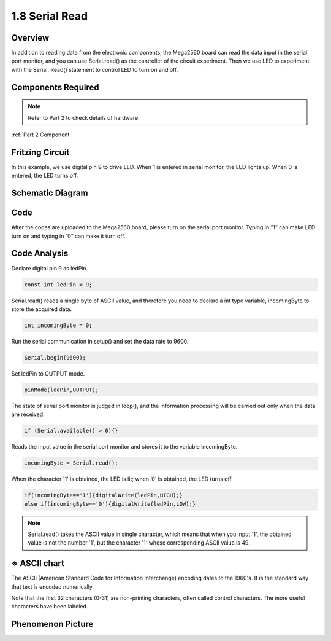 1.8 Serial Read
===============

Overview
--------

In addition to reading data from the electronic components, the Mega2560
board can read the data input in the serial port monitor, and you can
use Serial.read() as the controller of the circuit experiment. Then we
use LED to experiment with the Serial. Read() statement to control LED
to turn on and off.

Components Required
-------------------

.. image:: media/list_1.8.png


.. note::
    Refer to Part 2 to check details of hardware.

:ref:`Part 2 Component`

Fritzing Circuit
----------------

In this example, we use digital pin 9 to drive LED. When 1 is entered in
serial monitor, the LED lights up. When 0 is entered, the LED turns off.

.. image:: media/image30.png


Schematic Diagram
-----------------

.. image:: media/image401.png


Code
----

.. raw:: html

    <iframe src=https://create.arduino.cc/editor/sunfounder01/ca230e6c-c8c1-4101-87cf-25da1130f414/preview?embed style="height:510px;width:100%;margin:10px 0" frameborder=0></iframe>

After the codes are uploaded to the Mega2560 board, please turn on the serial port monitor. Typing in ”1” can make LED turn on and typing in ”0” can make it turn off. 

.. image:: media/image52.png


Code Analysis
-----------------------

Declare digital pin 9 as ledPin.

.. code-block:: arduino

    const int ledPin = 9;

Serial.read() reads a single byte of ASCII value, and therefore you need to declare a int type variable, incomingByte to store the acquired data.

.. code-block:: arduino

    int incomingByte = 0; 

Run the serial communication in setup() and set the data rate to 9600.

.. code-block:: arduino

    Serial.begin(9600);

Set ledPin to OUTPUT mode.

.. code-block:: arduino

    pinMode(ledPin,OUTPUT);

The state of serial port monitor is judged in loop(), and the information processing will be carried out only when the data are received.

.. code-block:: arduino

    if (Serial.available() > 0){}

Reads the input value in the serial port monitor and stores it to the variable incomingByte.

.. code-block:: arduino

    incomingByte = Serial.read();

When the character '1' is obtained, the LED is lit; when ’0’ is obtained, the LED turns off.

.. code-block:: arduino

        if(incomingByte=='1'){digitalWrite(ledPin,HIGH);}
        else if(incomingByte=='0'){digitalWrite(ledPin,LOW);}

.. note::
    Serial.read() takes the ASCII value in single character, which means that when you input '1', the obtained value is not the number '1', but the character '1' whose corresponding ASCII value is 49.

※ ASCII chart
--------------

The ASCII (American Standard Code for Information Interchange) encoding
dates to the 1960's. It is the standard way that text is encoded
numerically.

Note that the first 32 characters (0-31) are non-printing characters,
often called control characters. The more useful characters have been
labeled.

.. image:: media/image409.png
.. image:: media/image410.png

Phenomenon Picture
------------------

.. image:: media/image36.jpeg